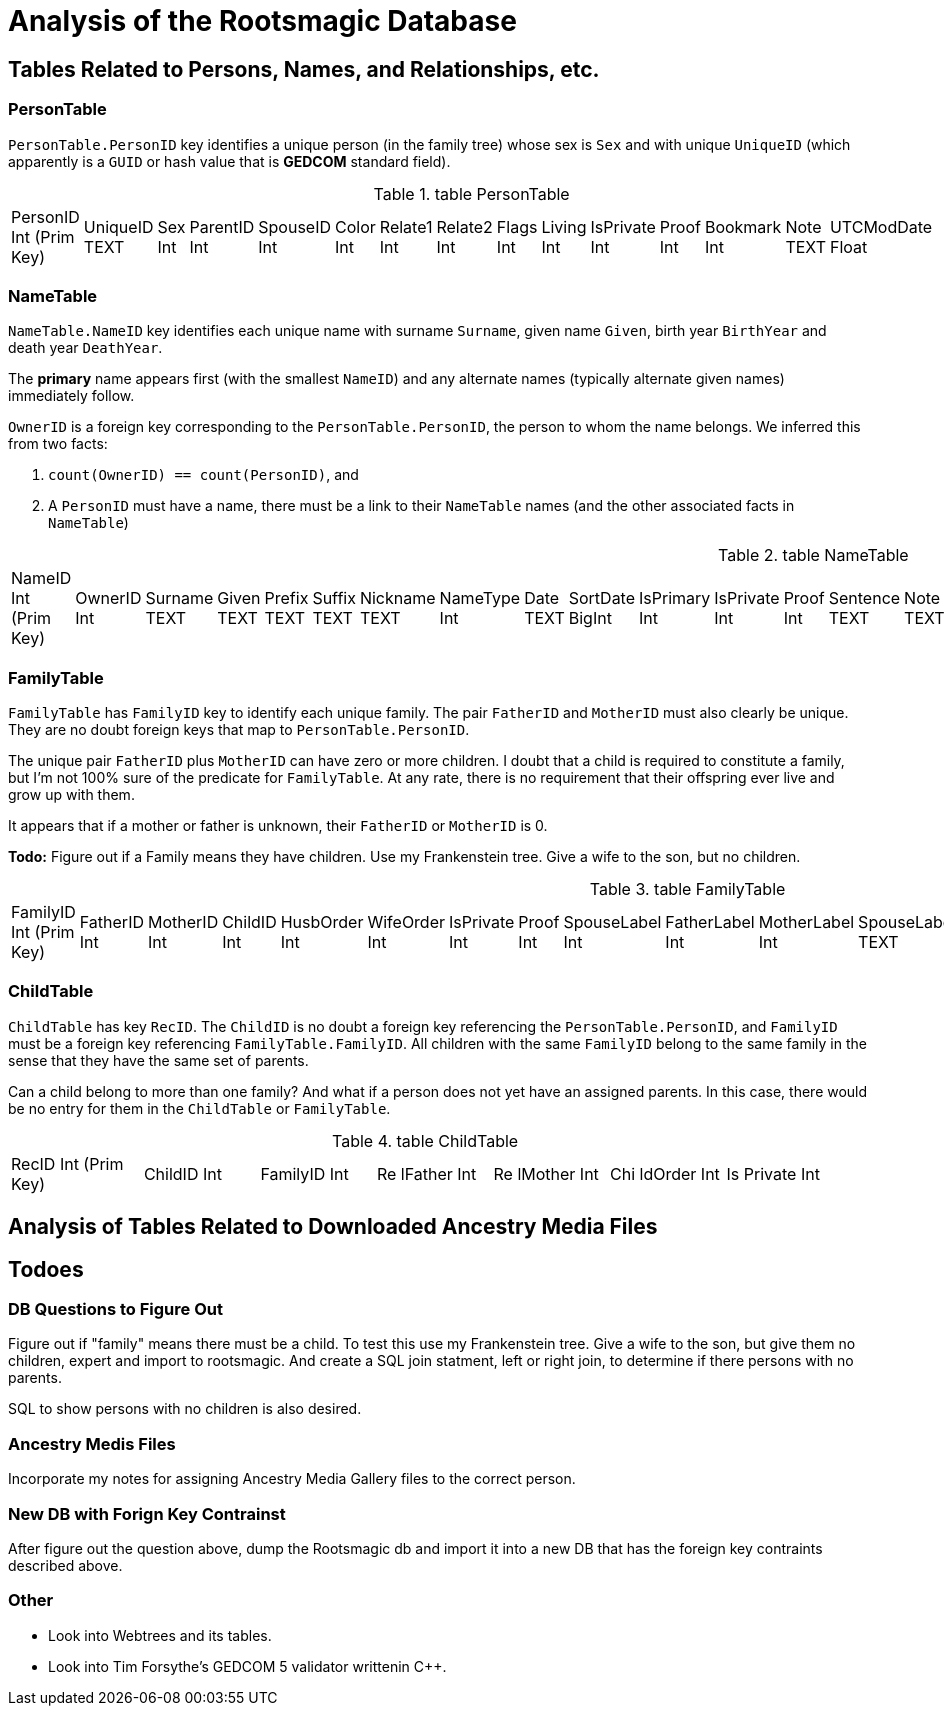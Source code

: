 = Analysis of the Rootsmagic Database

== Tables Related to Persons, Names, and Relationships, etc.

=== PersonTable

`PersonTable.PersonID` key identifies a unique person (in the family tree) whose sex is `Sex` and with unique `UniqueID` (which apparently is a `GUID` or hash value that is **GEDCOM** standard field).

.table PersonTable
[width="99%",cols="19%,7%,4%,6%,6%,5%,6%,6%,5%,5%,7%,5%,6%,5%,8%",]
|===
|PersonID Int (Prim Key) |UniqueID TEXT |Sex Int |ParentID Int |SpouseID
Int |Color Int |Relate1 Int |Relate2 Int |Flags Int |Living Int
|IsPrivate Int |Proof Int |Bookmark Int |Note TEXT |UTCModDate Float
|===

=== NameTable

`NameTable.NameID` key identifies each unique name with surname `Surname`, given name `Given`, birth year `BirthYear` and death year `DeathYear`.

The *primary* name appears first (with the smallest `NameID`) and any alternate names (typically alternate given names) immediately follow.

`OwnerID` is a foreign key corresponding to the `PersonTable.PersonID`, the person to whom the name belongs. We inferred this from two facts:

. `count(OwnerID) == count(PersonID)`, and
. A `PersonID` must have a name, there must be a link to their `NameTable` names (and the other associated facts in `NameTable`)

.table NameTable
[width="99%",cols="17%,3%,4%,3%,3%,3%,4%,4%,3%,5%,4%,4%,3%,4%,3%,4%,4%,3%,4%,5%,4%,4%,5%",]
|===
|NameID Int (Prim Key) |OwnerID Int |Surname TEXT |Given TEXT |Prefix
TEXT |Suffix TEXT |Nickname TEXT |NameType Int |Date TEXT |SortDate
BigInt |IsPrimary Int |IsPrivate Int |Proof Int |Sentence TEXT |Note
TEXT |BirthYear Int |DeathYear Int |Display Int |Language TEXT
|UTCModDate Float |SurnameMP TEXT |GivenMP TEXT |NicknameMP TEXT
|===

=== FamilyTable

`FamilyTable` has `FamilyID` key to identify each unique family. The pair `FatherID` and `MotherID` must also clearly be unique. They are no doubt foreign keys that map to
`PersonTable.PersonID`. 

The unique pair `FatherID` plus `MotherID` can have zero or more children. I doubt that a child is required to constitute a family, but I’m not 100% sure of the predicate for `FamilyTable`.
At any rate, there is no requirement that their offspring ever live and grow up with them.

It appears that if a mother or father is unknown, their `FatherID` or `MotherID` is 0.

*Todo:* Figure out if a Family means they have children. Use my Frankenstein tree. Give a wife to the son, but no children.

.table FamilyTable
[width="99%",cols="18%,5%,5%,4%,5%,5%,5%,4%,6%,6%,6%,7%,7%,7%,4%,6%",]
|===
|FamilyID Int (Prim Key) |FatherID Int |MotherID Int |ChildID Int
|HusbOrder Int |WifeOrder Int |IsPrivate Int |Proof Int |SpouseLabel Int
|FatherLabel Int |MotherLabel Int |SpouseLabelStr TEXT |FatherLabelStr
TEXT |MotherLabelStr TEXT |Note TEXT |UTCModDate Float
|===

=== ChildTable 

`ChildTable` has key `RecID`. The `ChildID` is no doubt a foreign key referencing the `PersonTable.PersonID`, and `FamilyID` must be a foreign key referencing `FamilyTable.FamilyID`. All
children with the same `FamilyID` belong to the same family in the sense that they have the same set of parents.

Can a child belong to more than one family? 
And what if a person does not yet have an assigned parents. In this case, there would be no entry for them in the `ChildTable` or `FamilyTable`.

.table ChildTable
[width="97%",cols="16%,14%,14%,14%,14%,14%,14%",]
|===
|RecID Int (Prim Key) |ChildID Int |FamilyID Int |Re lFather Int |Re
lMother Int |Chi ldOrder Int |Is Private Int
|===


== Analysis of Tables Related to Downloaded Ancestry Media Files

== Todoes

=== DB Questions to Figure Out

Figure out if "family" means there must be a child. To test this use my Frankenstein tree. Give a wife to the son, but give them no children, expert and import to rootsmagic.
And create a SQL join statment, left or right join, to determine if there persons with no parents.

SQL to show persons with no children is also desired.

=== Ancestry Medis Files

Incorporate my notes for assigning Ancestry Media Gallery files to the correct person.

=== New DB with Forign Key Contrainst

After figure out the question above, dump the Rootsmagic db and import it into a new DB that has the foreign key contraints described above.

=== Other 

- Look into Webtrees and its tables.

- Look into Tim Forsythe's GEDCOM 5 validator writtenin C++.
